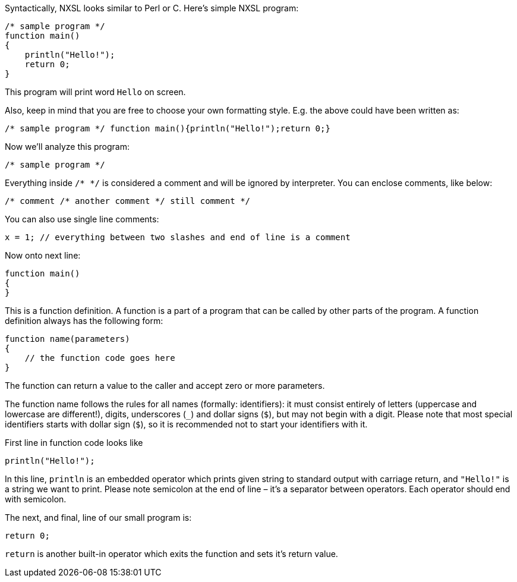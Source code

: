 Syntactically, NXSL looks similar to Perl or C. Here's simple NXSL program:

[source,c]
----
/* sample program */
function main()
{
    println("Hello!");
    return 0;
}
----

This program will print word ``Hello`` on screen.

Also, keep in mind that you are free to choose your own formatting style. E.g.
the above could have been written as: 

[source,c]
----
/* sample program */ function main(){println("Hello!");return 0;}
----

Now we'll analyze this program:

[source,c]
----
/* sample program */
----

Everything inside ``/* */`` is considered a comment and will be ignored by
interpreter. You can enclose comments, like below:

[source,c]
----
/* comment /* another comment */ still comment */
----

You can also use single line comments:

[source,c]
----
x = 1; // everything between two slashes and end of line is a comment
----

Now onto next line:

[source,c]
----
function main()
{
}
----

This is a function definition. A function is a part of a program that can be
called by other parts of the program. A function definition always has the
following form: 

[source,c]
----
function name(parameters)
{
    // the function code goes here
}
----


The function can return a value to the caller and accept zero or more
parameters.

The function name follows the rules for all names (formally: identifiers): it
must consist entirely of letters (uppercase and lowercase are different!),
digits, underscores (``_``) and dollar signs (``$``), but may not begin with a
digit. Please note that most special identifiers starts with dollar sign
(``$``), so it is recommended not to start your identifiers with it.

First line in function code looks like

[source,c]
----
println("Hello!");
----

In this line, ``println`` is an embedded operator which prints given string to
standard output with carriage return, and ``"Hello!"`` is a string we want to
print. Please note semicolon at the end of line – it's a separator between
operators. Each operator should end with semicolon.

The next, and final, line of our small program is: 

[source,c]
----
return 0;
----

``return`` is another built-in operator which exits the function and sets it's
return value.
